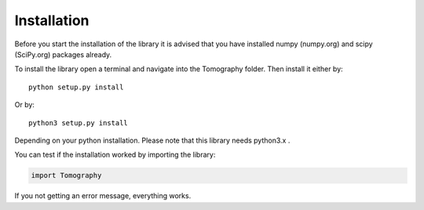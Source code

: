 ***************
Installation
***************

Before you start the installation of the library it is advised that you have installed numpy (numpy.org) and scipy (SciPy.org) packages already.

To install the library open a terminal and navigate into the Tomography folder.
Then install it either by::
                
	python setup.py install

Or by::
                
	python3 setup.py install

Depending on your python installation. Please note that this library needs python3.x .

You can test if the installation worked by importing the library:

.. code-block:: python
                
	import Tomography

If you not getting an error message, everything works.
